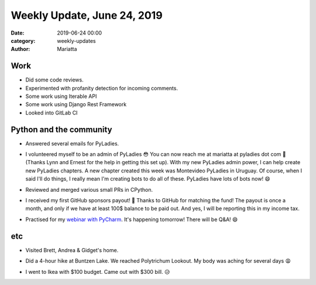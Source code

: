 Weekly Update, June 24, 2019
#############################

:date: 2019-06-24 00:00
:category: weekly-updates
:author: Mariatta


Work
----

- Did some code reviews.

- Experimented with profanity detection for incoming comments.

- Some work using Iterable API

- Some work using Django Rest Framework

- Looked into GitLab CI


Python and the community
------------------------

- Answered several emails for PyLadies.

- I volunteered myself to be an admin of PyLadies 😳 You can now reach me at
  mariatta at pyladies dot com 📧 (Thanks Lynn and Ernest for the help in
  getting this set up). With my new PyLadies admin power, I can help create new PyLadies
  chapters. A new chapter created this week was Montevideo PyLadies in Uruguay.
  Of course, when I said I'll do things, I really mean I'm creating bots to do
  all of these. PyLadies have lots of bots now! 😄

  .. image:: ../img/pyladies-vancouver-slack-bot.png

  .. image:: ../img/pyladies-slack-bot.png

- Reviewed and merged various small PRs in CPython.

- I received my first GitHub sponsors payout! 🤑 Thanks to GitHub for matching
  the fund! The payout is once a month, and only if we have at least 100$ balance
  to be paid out. And yes, I will be reporting this in my income tax.

- Practised for my `webinar with PyCharm <https://blog.jetbrains.com/pycharm/2019/06/build-a-github-bot-with-mariatta-wijaya/>`_.
  It's happening tomorrow! There will be Q&A! 😄


etc
---

- Visited Brett, Andrea & Gidget's home.

- Did a 4-hour hike at Buntzen Lake. We reached Polytrichum Lookout. My body was
  aching for several days 😩

  .. image:: https://instagram.fyvr4-1.fna.fbcdn.net/vp/c02c59774d9d1b84b7c7a64a76b65445/5D8E7729/t51.2885-15/sh0.08/e35/s640x640/64222221_462097961030651_4279503686772930955_n.jpg?_nc_ht=instagram.fyvr4-1.fna.fbcdn.net
      :width: 400

- I went to Ikea with $100 budget. Came out with $300 bill. 😥
